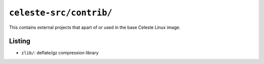 ========================
``celeste-src/contrib/``
========================

This contains external projects that apart of or used in the base Celeste Linux image.

Listing
=======
* ``zlib/``: deflate/gz compression library
